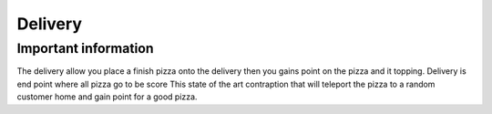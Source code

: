 ==========
Delivery
==========

Important information
------------------------
The delivery allow you place a finish pizza onto the delivery then you gains point on the pizza and it topping.
Delivery is end point where all pizza go to be score
This state of the art contraption that will teleport the pizza to a random customer home and gain point for a good pizza.

